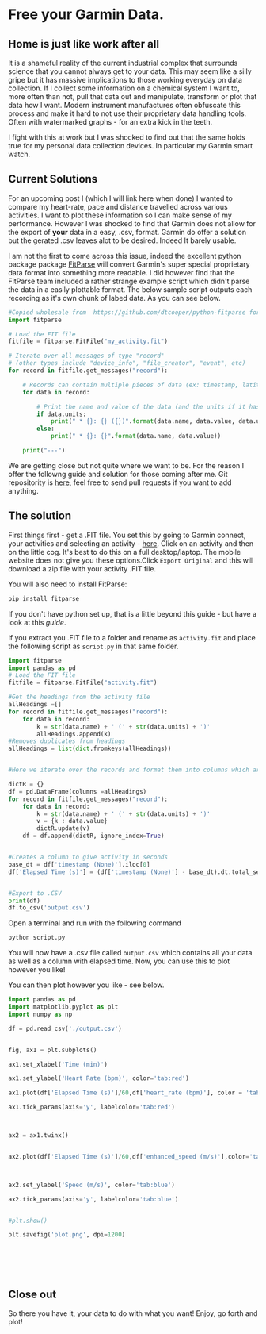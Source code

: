 * Free your Garmin Data.
** Home is just like work after all
  It is a shameful reality of the current industrial complex that surrounds science that you cannot always get to your data. This may seem like a silly gripe but it has massive implications to those working everyday on data collection. If I collect some information on a chemical system I want to, more often than not, pull that data out and manipulate, transform or plot that data how I want. Modern instrument manufactures often obfuscate this process and make it hard to not use their proprietary data handling tools. Often with watermarked graphs - for an extra kick in the teeth.

I fight with this at work but I was shocked to find out that the same holds true for my personal data collection devices. In particular my Garmin smart watch.

** Current Solutions 

   For an upcoming post I (which I will link here when done) I wanted to compare my heart-rate, pace and distance travelled across various activities. I want to plot these information so I can make sense of my performance. However I was shocked to find that Garmin does not allow for the export of *your* data in a easy, .csv, format. Garmin do offer a solution but the gerated .csv leaves alot to be desired. Indeed It barely usable.

I am not the first to come across this issue, indeed the excellent python package package [[https://github.com/dtcooper/python-fitparse][FitParse]] will convert Garmin's super special proprietary data format into something more readable. I did however find that the FitParse team included a rather strange example script which didn't parse the data in a easily plottable format. The below sample script outputs each recording as it's own chunk of labed data. As you can see below. 


#+begin_src python
#Copied wholesale from  https://github.com/dtcooper/python-fitparse for demonstration purposes
import fitparse

# Load the FIT file
fitfile = fitparse.FitFile("my_activity.fit")

# Iterate over all messages of type "record"
# (other types include "device_info", "file_creator", "event", etc)
for record in fitfile.get_messages("record"):

    # Records can contain multiple pieces of data (ex: timestamp, latitude, longitude, etc)
    for data in record:

        # Print the name and value of the data (and the units if it has any)
        if data.units:
            print(" * {}: {} ({})".format(data.name, data.value, data.units))
        else:
            print(" * {}: {}".format(data.name, data.value))

    print("---")
#+end_src



[[file:img/Bash_Shot.png]]

We are getting close but not quite where we want to be. For the reason I offer the followng guide and solution for those coming after me. Git repositority is [[https://github.com/timotaysci/Garmin-Parser-Script][here]], feel free to send pull requests if you want to add anything.


** The solution

   First things first - get a .FIT file. You set this by going to Garmin connect, your activities and selecting an activity - [[https://connect.garmin.com/modern/activities][here]]. Click on an activity and then on the little cog. It's best to do this on a full desktop/laptop. The mobile website does not give you these options.Click ~Export Original~  and this will download a zip file with your activity .FIT file.



[[file:img/Export_Shot.png]]

You will also need to install FitParse:

#+begin_src bash
  pip install fitparse
#+end_src


If you don't have python set up, that is a little beyond this guide - but have a look at this [[ https://wiki.python.org/moin/BeginnersGuide][guide]].


If you extract you .FIT file to a folder and rename as ~activity.fit~ and place the following script as  ~script.py~ in that same folder. 

#+begin_src python
import fitparse
import pandas as pd
# Load the FIT file
fitfile = fitparse.FitFile("activity.fit")

#Get the headings from the activity file
allHeadings =[]
for record in fitfile.get_messages("record"):
    for data in record:
        k = str(data.name) + ' (' + str(data.units) + ')'
        allHeadings.append(k)
#Removes duplicates from headings
allHeadings = list(dict.fromkeys(allHeadings))


#Here we iterate over the records and format them into columns which are easier to plot.

dictR = {}
df = pd.DataFrame(columns =allHeadings)
for record in fitfile.get_messages("record"):
    for data in record:
        k = str(data.name) + ' (' + str(data.units) + ')'
        v = {k : data.value}
        dictR.update(v)
    df = df.append(dictR, ignore_index=True)


#Creates a column to give activity in seconds
base_dt = df['timestamp (None)'].iloc[0]
df['Elapsed Time (s)'] = (df['timestamp (None)'] - base_dt).dt.total_seconds()


#Export to .CSV
print(df)
df.to_csv('output.csv') 

#+end_src


Open a terminal and run with the following command

#+begin_src bash
python script.py
#+end_src

You will now have a .csv file called ~output.csv~ which contains all your data as well as a column with elapsed time. Now, you can use this to plot however you like!

You can then plot however you like - see below. 




#+begin_src python :results output
import pandas as pd
import matplotlib.pyplot as plt
import numpy as np
    
df = pd.read_csv('./output.csv')
    
    
fig, ax1 = plt.subplots()
    
ax1.set_xlabel('Time (min)')

ax1.set_ylabel('Heart Rate (bpm)', color='tab:red')

ax1.plot(df['Elapsed Time (s)']/60,df['heart_rate (bpm)'], color = 'tab:red')

ax1.tick_params(axis='y', labelcolor='tab:red')
    


ax2 = ax1.twinx()
    

ax2.plot(df['Elapsed Time (s)']/60,df['enhanced_speed (m/s)'],color='tab:blue')



ax2.set_ylabel('Speed (m/s)', color='tab:blue')

ax2.tick_params(axis='y', labelcolor='tab:blue')
  

#plt.show()

plt.savefig('plot.png', dpi=1200)
    
    
    
    
    
    
#+end_src


[[file:plot.png]]



#+RESULTS:

** Close out

   So there you have it, your data to do with what you want! Enjoy, go forth and plot! 

 
